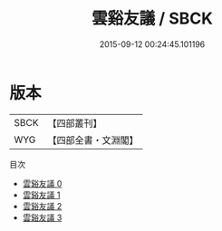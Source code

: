 #+TITLE: 雲谿友議 / SBCK

#+DATE: 2015-09-12 00:24:45.101196
* 版本
 |      SBCK|【四部叢刊】  |
 |       WYG|【四部全書・文淵閣】|
目次
 - [[file:KR3l0014_000.txt][雲谿友議 0]]
 - [[file:KR3l0014_001.txt][雲谿友議 1]]
 - [[file:KR3l0014_002.txt][雲谿友議 2]]
 - [[file:KR3l0014_003.txt][雲谿友議 3]]
